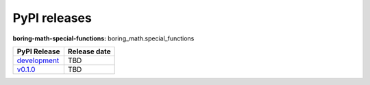 PyPI releases
=============

**boring-math-special-functions:** boring_math.special_functions

+-----------------------------------------------------------------------------------------------------+--------------+
| PyPI Release                                                                                        | Release date |
+=====================================================================================================+==============+
| `development <https://grscheller.github.io/boring-math/special-functions/development/build/html/>`_ | TBD          |
+-----------------------------------------------------------------------------------------------------+--------------+
| `v0.1.0 <https://grscheller.github.io/boring-math/special-functions/v0.1.0/build/html/>`_           | TBD          |
+-----------------------------------------------------------------------------------------------------+--------------+
